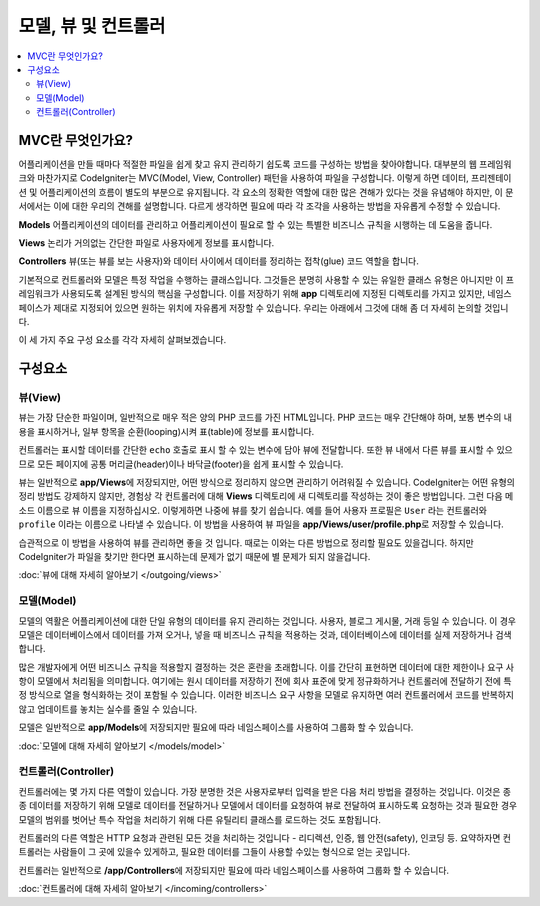 ##############################
모델, 뷰 및 컨트롤러
##############################

.. contents::
    :local:
    :depth: 2

******************
MVC란 무엇인가요?
******************

어플리케이션을 만들 때마다 적절한 파일을 쉽게 찾고 유지 관리하기 쉽도록 코드를 구성하는 방법을 찾아야합니다.
대부분의 웹 프레임워크와 마찬가지로 CodeIgniter는 MVC(Model, View, Controller) 패턴을 사용하여 파일을 구성합니다.
이렇게 하면 데이터, 프리젠테이션 및 어플리케이션의 흐름이 별도의 부분으로 유지됩니다.
각 요소의 정확한 역할에 대한 많은 견해가 있다는 것을 유념해야 하지만, 이 문서에서는 이에 대한 우리의 견해를 설명합니다.
다르게 생각하면 필요에 따라 각 조각을 사용하는 방법을 자유롭게 수정할 수 있습니다.

**Models** 어플리케이션의 데이터를 관리하고 어플리케이션이 필요로 할 수 있는 특별한 비즈니스 규칙을 시행하는 데 도움을 줍니다.

**Views** 논리가 거의없는 간단한 파일로 사용자에게 정보를 표시합니다.

**Controllers** 뷰(또는 뷰를 보는 사용자)와 데이터 사이에서 데이터를 정리하는 접착(glue) 코드 역할을 합니다.

기본적으로 컨트롤러와 모델은 특정 작업을 수행하는 클래스입니다.
그것들은 분명히 사용할 수 있는 유일한 클래스 유형은 아니지만 이 프레임워크가 사용되도록 설계된 방식의 핵심을 구성합니다.
이를 저장하기 위해 **app** 디렉토리에 지정된 디렉토리를 가지고 있지만, 네임스페이스가 제대로 지정되어 있으면 원하는 위치에 자유롭게 저장할 수 있습니다.
우리는 아래에서 그것에 대해 좀 더 자세히 논의할 것입니다.

이 세 가지 주요 구성 요소를 각각 자세히 살펴보겠습니다.

**************
구성요소
**************

뷰(View)
===========

뷰는 가장 단순한 파일이며, 일반적으로 매우 적은 양의 PHP 코드를 가진 HTML입니다.
PHP 코드는 매우 간단해야 하며, 보통 변수의 내용을 표시하거나, 일부 항목을 순환(looping)시켜 표(table)에 정보를 표시합니다.

컨트롤러는 표시할 데이터를 간단한 ``echo`` 호출로 표시 할 수 있는 변수에 담아 뷰에 전달합니다.
또한 뷰 내에서 다른 뷰를 표시할 수 있으므로 모든 페이지에 공통 머리글(header)이나 바닥글(footer)을 쉽게 표시할 수 있습니다.

뷰는 일반적으로 **app/Views**\ 에 저장되지만, 어떤 방식으로 정리하지 않으면 관리하기 어려워질 수 있습니다.
CodeIgniter는 어떤 유형의 정리 방법도 강제하지 않지만, 경험상 각 컨트롤러에 대해 **Views** 디렉토리에 새 디렉토리를 작성하는 것이 좋은 방법입니다.
그런 다음 메소드 이름으로 뷰 이름을 지정하십시오. 이렇게하면 나중에 뷰를 찾기 쉽습니다.
예를 들어 사용자 프로필은 ``User`` 라는 컨트롤러와 ``profile`` 이라는 이름으로 나타낼 수 있습니다.
이 방법을 사용하여 뷰 파일을 **app/Views/user/profile.php**\ 로 저장할 수 있습니다.

습관적으로 이 방법을 사용하여 뷰를 관리하면 좋을 것 입니다. 
때로는 이와는 다른 방법으로 정리할 필요도 있을겁니다.
하지만 CodeIgniter가 파일을 찾기만 한다면 표시하는데 문제가 없기 때문에 별 문제가 되지 않을겁니다.

:doc:`뷰에 대해 자세히 알아보기 </outgoing/views>`

모델(Model)
=============

모델의 역활은 어플리케이션에 대한 단일 유형의 데이터를 유지 관리하는 것입니다.
사용자, 블로그 게시물, 거래 등일 수 있습니다.
이 경우 모델은 데이터베이스에서 데이터를 가져 오거나, 넣을 때 비즈니스 규칙을 적용하는 것과, 데이터베이스에 데이터를 실제 저장하거나 검색합니다.

많은 개발자에게 어떤 비즈니스 규칙을 적용할지 결정하는 것은 혼란을 초래합니다.
이를 간단히 표현하면 데이터에 대한 제한이나 요구 사항이 모델에서 처리됨을 의미합니다.
여기에는 원시 데이터를 저장하기 전에 회사 표준에 맞게 정규화하거나 컨트롤러에 전달하기 전에 특정 방식으로 열을 형식화하는 것이 포함될 수 있습니다.
이러한 비즈니스 요구 사항을 모델로 유지하면 여러 컨트롤러에서 코드를 반복하지 않고 업데이트를 놓치는 실수를 줄일 수 있습니다.

모델은 일반적으로 **app/Models**\ 에 저장되지만 필요에 따라 네임스페이스를 사용하여 그룹화 할 수 있습니다.

:doc:`모델에 대해 자세히 알아보기 </models/model>`

컨트롤러(Controller)
======================

컨트롤러에는 몇 가지 다른 역할이 있습니다.
가장 분명한 것은 사용자로부터 입력을 받은 다음 처리 방법을 결정하는 것입니다. 
이것은 종종 데이터를 저장하기 위해 모델로 데이터를 전달하거나 모델에서 데이터를 요청하여 뷰로 전달하여 표시하도록 요청하는 것과 
필요한 경우 모델의 범위를 벗어난 특수 작업을 처리하기 위해 다른 유틸리티 클래스를 로드하는 것도 포함됩니다.


컨트롤러의 다른 역할은 HTTP 요청과 관련된 모든 것을 처리하는 것입니다 - 리디렉션, 인증, 웹 안전(safety), 인코딩 등.
요약하자면 컨트롤러는 사람들이 그 곳에 있을수 있게하고, 필요한 데이터를 그들이 사용할 수있는 형식으로 얻는 곳입니다.

컨트롤러는 일반적으로 **/app/Controllers**\ 에 저장되지만 필요에 따라 네임스페이스를 사용하여 그룹화 할 수 있습니다.

:doc:`컨트롤러에 대해 자세히 알아보기 </incoming/controllers>`
